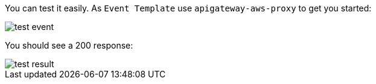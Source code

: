 You can test it easily. As `Event Template` use `apigateway-aws-proxy` to get you started:

image::test-event.png[]

You should see a 200 response:

image::test-result.png[]